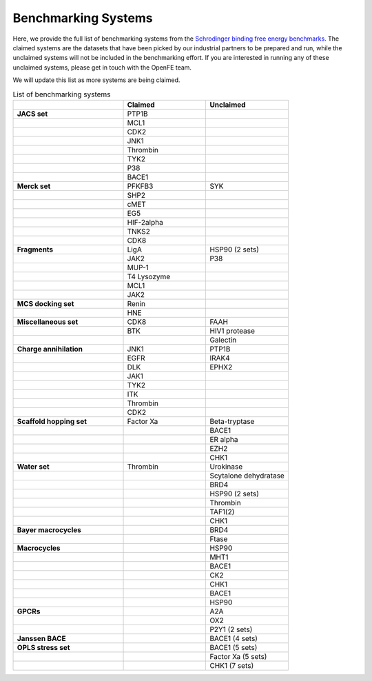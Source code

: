 .. _benchmark_systems:

Benchmarking Systems
####################

Here, we provide the full list of benchmarking systems from the `Schrodinger binding free energy benchmarks <https://github.com/schrodinger/public_binding_free_energy_benchmark/tree/v2.0>`_.
The claimed systems are the datasets that have been picked by our industrial partners to be prepared and run, while the unclaimed systems will not be included in the benchmarking effort. If you are interested in running any of these unclaimed systems, please get in touch with the OpenFE team.

We will update this list as more systems are being claimed.

.. list-table:: List of benchmarking systems
   :widths: 40 30 30
   :header-rows: 1

   * -
     - Claimed
     - Unclaimed
   * - **JACS set**
     - PTP1B
     -
   * -
     - MCL1
     -
   * -
     - CDK2
     -
   * -
     - JNK1
     -
   * -
     - Thrombin
     -
   * -
     - TYK2
     -
   * -
     - P38
     -
   * -
     - BACE1
     -
   * - **Merck set**
     - PFKFB3
     - SYK
   * -
     - SHP2
     -
   * -
     - cMET
     -
   * -
     - EG5
     -
   * -
     - HIF-2alpha
     -
   * -
     - TNKS2
     -
   * -
     - CDK8
     -
   * - **Fragments**
     - LigA
     - HSP90 (2 sets)
   * -
     - JAK2
     - P38
   * -
     - MUP-1
     -
   * -
     - T4 Lysozyme
     -
   * -
     - MCL1
     -
   * -
     - JAK2
     -
   * - **MCS docking set**
     - Renin
     -
   * -
     - HNE
     -
   * - **Miscellaneous set**
     - CDK8
     - FAAH
   * -
     - BTK
     - HIV1 protease
   * -
     -
     - Galectin
   * - **Charge annihilation**
     - JNK1
     - PTP1B
   * -
     - EGFR
     - IRAK4
   * -
     - DLK
     - EPHX2
   * -
     - JAK1
     -
   * -
     - TYK2
     -
   * -
     - ITK
     -
   * -
     - Thrombin
     -
   * -
     - CDK2
     -
   * - **Scaffold hopping set**
     - Factor Xa
     - Beta-tryptase
   * -
     -
     - BACE1
   * -
     -
     - ER alpha
   * -
     -
     - EZH2
   * -
     -
     - CHK1
   * - **Water set**
     - Thrombin
     - Urokinase
   * -
     -
     - Scytalone dehydratase
   * -
     -
     - BRD4
   * -
     -
     - HSP90 (2 sets)
   * -
     -
     - Thrombin
   * -
     -
     - TAF1(2)
   * -
     -
     - CHK1
   * - **Bayer macrocycles**
     -
     - BRD4
   * -
     -
     - Ftase
   * - **Macrocycles**
     -
     - HSP90
   * -
     -
     - MHT1
   * -
     -
     - BACE1
   * -
     -
     - CK2
   * -
     -
     - CHK1
   * -
     -
     - BACE1
   * -
     -
     - HSP90
   * - **GPCRs**
     -
     - A2A
   * -
     -
     - OX2
   * -
     -
     - P2Y1 (2 sets)
   * - **Janssen BACE**
     -
     - BACE1 (4 sets)
   * - **OPLS stress set**
     -
     - BACE1 (5 sets)
   * -
     -
     - Factor Xa (5 sets)
   * -
     -
     - CHK1 (7 sets)

